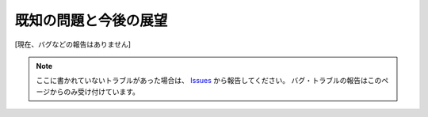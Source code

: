 .. _既知の問題と今後の展望:

既知の問題と今後の展望
######################

.. contents:: このページの目次
   :depth: 2
   :local:

[現在、バグなどの報告はありません]

.. note::
   ここに書かれていないトラブルがあった場合は、 `Issues <https://github.com/TatsuyaNakamori/vscode-InsertRelativePath/issues>`_ から報告してください。
   バグ・トラブルの報告はこのページからのみ受け付けています。



